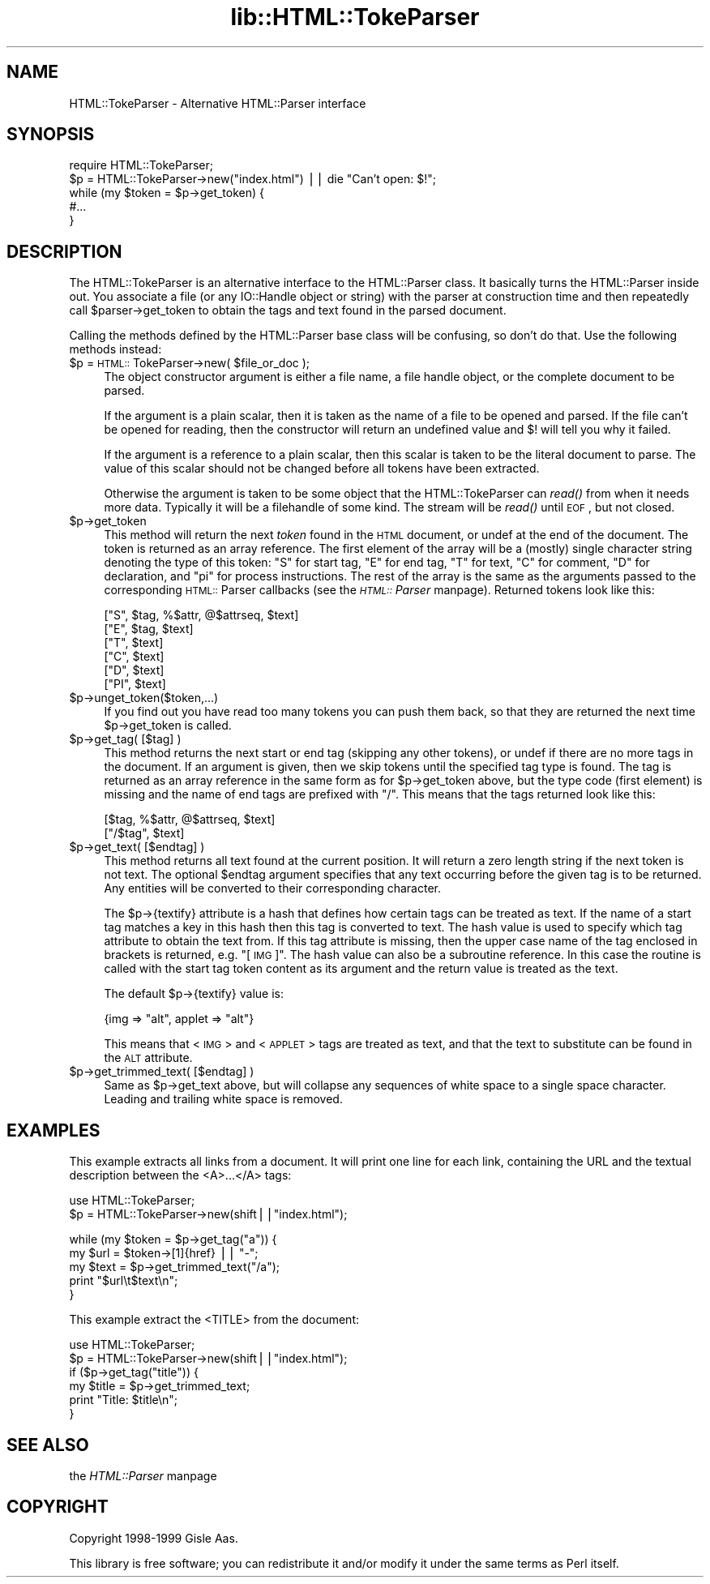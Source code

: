 .rn '' }`
''' $RCSfile$$Revision$$Date$
'''
''' $Log$
'''
.de Sh
.br
.if t .Sp
.ne 5
.PP
\fB\\$1\fR
.PP
..
.de Sp
.if t .sp .5v
.if n .sp
..
.de Ip
.br
.ie \\n(.$>=3 .ne \\$3
.el .ne 3
.IP "\\$1" \\$2
..
.de Vb
.ft CW
.nf
.ne \\$1
..
.de Ve
.ft R

.fi
..
'''
'''
'''     Set up \*(-- to give an unbreakable dash;
'''     string Tr holds user defined translation string.
'''     Bell System Logo is used as a dummy character.
'''
.tr \(*W-|\(bv\*(Tr
.ie n \{\
.ds -- \(*W-
.ds PI pi
.if (\n(.H=4u)&(1m=24u) .ds -- \(*W\h'-12u'\(*W\h'-12u'-\" diablo 10 pitch
.if (\n(.H=4u)&(1m=20u) .ds -- \(*W\h'-12u'\(*W\h'-8u'-\" diablo 12 pitch
.ds L" ""
.ds R" ""
'''   \*(M", \*(S", \*(N" and \*(T" are the equivalent of
'''   \*(L" and \*(R", except that they are used on ".xx" lines,
'''   such as .IP and .SH, which do another additional levels of
'''   double-quote interpretation
.ds M" """
.ds S" """
.ds N" """""
.ds T" """""
.ds L' '
.ds R' '
.ds M' '
.ds S' '
.ds N' '
.ds T' '
'br\}
.el\{\
.ds -- \(em\|
.tr \*(Tr
.ds L" ``
.ds R" ''
.ds M" ``
.ds S" ''
.ds N" ``
.ds T" ''
.ds L' `
.ds R' '
.ds M' `
.ds S' '
.ds N' `
.ds T' '
.ds PI \(*p
'br\}
.\"	If the F register is turned on, we'll generate
.\"	index entries out stderr for the following things:
.\"		TH	Title 
.\"		SH	Header
.\"		Sh	Subsection 
.\"		Ip	Item
.\"		X<>	Xref  (embedded
.\"	Of course, you have to process the output yourself
.\"	in some meaninful fashion.
.if \nF \{
.de IX
.tm Index:\\$1\t\\n%\t"\\$2"
..
.nr % 0
.rr F
.\}
.TH lib::HTML::TokeParser 3 "perl 5.005, patch 03" "9/Dec/1999" "User Contributed Perl Documentation"
.UC
.if n .hy 0
.if n .na
.ds C+ C\v'-.1v'\h'-1p'\s-2+\h'-1p'+\s0\v'.1v'\h'-1p'
.de CQ          \" put $1 in typewriter font
.ft CW
'if n "\c
'if t \\&\\$1\c
'if n \\&\\$1\c
'if n \&"
\\&\\$2 \\$3 \\$4 \\$5 \\$6 \\$7
'.ft R
..
.\" @(#)ms.acc 1.5 88/02/08 SMI; from UCB 4.2
.	\" AM - accent mark definitions
.bd B 3
.	\" fudge factors for nroff and troff
.if n \{\
.	ds #H 0
.	ds #V .8m
.	ds #F .3m
.	ds #[ \f1
.	ds #] \fP
.\}
.if t \{\
.	ds #H ((1u-(\\\\n(.fu%2u))*.13m)
.	ds #V .6m
.	ds #F 0
.	ds #[ \&
.	ds #] \&
.\}
.	\" simple accents for nroff and troff
.if n \{\
.	ds ' \&
.	ds ` \&
.	ds ^ \&
.	ds , \&
.	ds ~ ~
.	ds ? ?
.	ds ! !
.	ds /
.	ds q
.\}
.if t \{\
.	ds ' \\k:\h'-(\\n(.wu*8/10-\*(#H)'\'\h"|\\n:u"
.	ds ` \\k:\h'-(\\n(.wu*8/10-\*(#H)'\`\h'|\\n:u'
.	ds ^ \\k:\h'-(\\n(.wu*10/11-\*(#H)'^\h'|\\n:u'
.	ds , \\k:\h'-(\\n(.wu*8/10)',\h'|\\n:u'
.	ds ~ \\k:\h'-(\\n(.wu-\*(#H-.1m)'~\h'|\\n:u'
.	ds ? \s-2c\h'-\w'c'u*7/10'\u\h'\*(#H'\zi\d\s+2\h'\w'c'u*8/10'
.	ds ! \s-2\(or\s+2\h'-\w'\(or'u'\v'-.8m'.\v'.8m'
.	ds / \\k:\h'-(\\n(.wu*8/10-\*(#H)'\z\(sl\h'|\\n:u'
.	ds q o\h'-\w'o'u*8/10'\s-4\v'.4m'\z\(*i\v'-.4m'\s+4\h'\w'o'u*8/10'
.\}
.	\" troff and (daisy-wheel) nroff accents
.ds : \\k:\h'-(\\n(.wu*8/10-\*(#H+.1m+\*(#F)'\v'-\*(#V'\z.\h'.2m+\*(#F'.\h'|\\n:u'\v'\*(#V'
.ds 8 \h'\*(#H'\(*b\h'-\*(#H'
.ds v \\k:\h'-(\\n(.wu*9/10-\*(#H)'\v'-\*(#V'\*(#[\s-4v\s0\v'\*(#V'\h'|\\n:u'\*(#]
.ds _ \\k:\h'-(\\n(.wu*9/10-\*(#H+(\*(#F*2/3))'\v'-.4m'\z\(hy\v'.4m'\h'|\\n:u'
.ds . \\k:\h'-(\\n(.wu*8/10)'\v'\*(#V*4/10'\z.\v'-\*(#V*4/10'\h'|\\n:u'
.ds 3 \*(#[\v'.2m'\s-2\&3\s0\v'-.2m'\*(#]
.ds o \\k:\h'-(\\n(.wu+\w'\(de'u-\*(#H)/2u'\v'-.3n'\*(#[\z\(de\v'.3n'\h'|\\n:u'\*(#]
.ds d- \h'\*(#H'\(pd\h'-\w'~'u'\v'-.25m'\f2\(hy\fP\v'.25m'\h'-\*(#H'
.ds D- D\\k:\h'-\w'D'u'\v'-.11m'\z\(hy\v'.11m'\h'|\\n:u'
.ds th \*(#[\v'.3m'\s+1I\s-1\v'-.3m'\h'-(\w'I'u*2/3)'\s-1o\s+1\*(#]
.ds Th \*(#[\s+2I\s-2\h'-\w'I'u*3/5'\v'-.3m'o\v'.3m'\*(#]
.ds ae a\h'-(\w'a'u*4/10)'e
.ds Ae A\h'-(\w'A'u*4/10)'E
.ds oe o\h'-(\w'o'u*4/10)'e
.ds Oe O\h'-(\w'O'u*4/10)'E
.	\" corrections for vroff
.if v .ds ~ \\k:\h'-(\\n(.wu*9/10-\*(#H)'\s-2\u~\d\s+2\h'|\\n:u'
.if v .ds ^ \\k:\h'-(\\n(.wu*10/11-\*(#H)'\v'-.4m'^\v'.4m'\h'|\\n:u'
.	\" for low resolution devices (crt and lpr)
.if \n(.H>23 .if \n(.V>19 \
\{\
.	ds : e
.	ds 8 ss
.	ds v \h'-1'\o'\(aa\(ga'
.	ds _ \h'-1'^
.	ds . \h'-1'.
.	ds 3 3
.	ds o a
.	ds d- d\h'-1'\(ga
.	ds D- D\h'-1'\(hy
.	ds th \o'bp'
.	ds Th \o'LP'
.	ds ae ae
.	ds Ae AE
.	ds oe oe
.	ds Oe OE
.\}
.rm #[ #] #H #V #F C
.SH "NAME"
HTML::TokeParser \- Alternative HTML::Parser interface
.SH "SYNOPSIS"
.PP
.Vb 5
\& require HTML::TokeParser;
\& $p = HTML::TokeParser->new("index.html") || die "Can't open: $!";
\& while (my $token = $p->get_token) {
\&     #...
\& }
.Ve
.SH "DESCRIPTION"
The HTML::TokeParser is an alternative interface to the HTML::Parser class.
It basically turns the HTML::Parser inside out.  You associate a file
(or any IO::Handle object or string) with the parser at construction time and
then repeatedly call \f(CW$parser\fR\->get_token to obtain the tags and text
found in the parsed document.
.PP
Calling the methods defined by the HTML::Parser base class will be
confusing, so don't do that.  Use the following methods instead:
.Ip "$p = \s-1HTML::\s0TokeParser->new( $file_or_doc );" 4
The object constructor argument is either a file name, a file handle
object, or the complete document to be parsed.
.Sp
If the argument is a plain scalar, then it is taken as the name of a
file to be opened and parsed.  If the file can't be opened for
reading, then the constructor will return an undefined value and $!
will tell you why it failed.
.Sp
If the argument is a reference to a plain scalar, then this scalar is
taken to be the literal document to parse.  The value of this
scalar should not be changed before all tokens have been extracted.
.Sp
Otherwise the argument is taken to be some object that the
\f(CWHTML::TokeParser\fR can \fIread()\fR from when it needs more data.  Typically
it will be a filehandle of some kind.  The stream will be \fIread()\fR until
\s-1EOF\s0, but not closed.
.Ip "$p->get_token" 4
This method will return the next \fItoken\fR found in the \s-1HTML\s0 document,
or \f(CWundef\fR at the end of the document.  The token is returned as an
array reference.  The first element of the array will be a (mostly)
single character string denoting the type of this token: \*(L"S\*(R" for start
tag, \*(L"E\*(R" for end tag, \*(L"T\*(R" for text, \*(L"C\*(R" for comment, \*(L"D\*(R" for
declaration, and \*(L"\*(PI\*(R" for process instructions.  The rest of the array
is the same as the arguments passed to the corresponding \s-1HTML::\s0Parser
callbacks (see the \fI\s-1HTML::\s0Parser\fR manpage).  Returned tokens look like this:
.Sp
.Vb 6
\&  ["S",  $tag, %$attr, @$attrseq, $text]
\&  ["E",  $tag, $text]
\&  ["T",  $text]
\&  ["C",  $text]
\&  ["D",  $text]
\&  ["PI", $text]
.Ve
.Ip "$p->unget_token($token,...)" 4
If you find out you have read too many tokens you can push them back,
so that they are returned the next time \f(CW$p\fR\->get_token is called.
.Ip "$p->get_tag( [$tag] )" 4
This method returns the next start or end tag (skipping any other
tokens), or \f(CWundef\fR if there are no more tags in the document.  If an
argument is given, then we skip tokens until the specified tag type is
found.  The tag is returned as an array reference in the same form as
for \f(CW$p\fR\->get_token above, but the type code (first element) is missing
and the name of end tags are prefixed with \*(L"/\*(R".  This means that the
tags returned look like this:
.Sp
.Vb 2
\&  [$tag, %$attr, @$attrseq, $text]
\&  ["/$tag", $text]
.Ve
.Ip "$p->get_text( [$endtag] )" 4
This method returns all text found at the current position. It will
return a zero length string if the next token is not text.  The
optional \f(CW$endtag\fR argument specifies that any text occurring before the
given tag is to be returned.  Any entities will be converted to their
corresponding character.
.Sp
The \f(CW$p\fR\->{textify} attribute is a hash that defines how certain tags can
be treated as text.  If the name of a start tag matches a key in this
hash then this tag is converted to text.  The hash value is used to
specify which tag attribute to obtain the text from.  If this tag
attribute is missing, then the upper case name of the tag enclosed in
brackets is returned, e.g. \*(L"[\s-1IMG\s0]\*(R".  The hash value can also be a
subroutine reference.  In this case the routine is called with the
start tag token content as its argument and the return value is treated
as the text.
.Sp
The default \f(CW$p\fR\->{textify} value is:
.Sp
.Vb 1
\&  {img => "alt", applet => "alt"}
.Ve
This means that <\s-1IMG\s0> and <\s-1APPLET\s0> tags are treated as text, and that
the text to substitute can be found in the \s-1ALT\s0 attribute.
.Ip "$p->get_trimmed_text( [$endtag] )" 4
Same as \f(CW$p\fR\->get_text above, but will collapse any sequences of white
space to a single space character.  Leading and trailing white space is
removed.
.SH "EXAMPLES"
This example extracts all links from a document.  It will print one
line for each link, containing the URL and the textual description
between the <A>...</A> tags:
.PP
.Vb 2
\&  use HTML::TokeParser;
\&  $p = HTML::TokeParser->new(shift||"index.html");
.Ve
.Vb 5
\&  while (my $token = $p->get_tag("a")) {
\&      my $url = $token->[1]{href} || "-";
\&      my $text = $p->get_trimmed_text("/a");
\&      print "$url\et$text\en";
\&  }
.Ve
This example extract the <TITLE> from the document:
.PP
.Vb 6
\&  use HTML::TokeParser;
\&  $p = HTML::TokeParser->new(shift||"index.html");
\&  if ($p->get_tag("title")) {
\&      my $title = $p->get_trimmed_text;
\&      print "Title: $title\en";
\&  }
.Ve
.SH "SEE ALSO"
the \fIHTML::Parser\fR manpage
.SH "COPYRIGHT"
Copyright 1998-1999 Gisle Aas.
.PP
This library is free software; you can redistribute it and/or
modify it under the same terms as Perl itself.

.rn }` ''
.IX Title "lib::HTML::TokeParser 3"
.IX Name "HTML::TokeParser - Alternative HTML::Parser interface"

.IX Header "NAME"

.IX Header "SYNOPSIS"

.IX Header "DESCRIPTION"

.IX Item "$p = \s-1HTML::\s0TokeParser->new( $file_or_doc );"

.IX Item "$p->get_token"

.IX Item "$p->unget_token($token,...)"

.IX Item "$p->get_tag( [$tag] )"

.IX Item "$p->get_text( [$endtag] )"

.IX Item "$p->get_trimmed_text( [$endtag] )"

.IX Header "EXAMPLES"

.IX Header "SEE ALSO"

.IX Header "COPYRIGHT"

